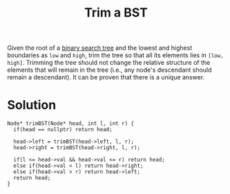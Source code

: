 :PROPERTIES:
:ID:       5eea4a54-d3f9-42f6-ba38-b7771252b32c
:END:
#+title: Trim a BST
#+filetags: :CS:

Given the root of a [[id:cc94dbf1-6d0f-43ce-8bee-4b588811a126][binary search tree]] and the lowest and highest boundaries as ~low~ and ~high~, trim the tree so that all its elements lies in ~[low, high]~. Trimming the tree should not change the relative structure of the elements that will remain in the tree (i.e., any node's descendant should remain a descendant). It can be proven that there is a unique answer.

* Solution
#+begin_src C++
Node* trimBST(Node* head, int l, int r) {
  if(head == nullptr) return head;
  
  head->left = trimBST(head->left, l, r);
  head->right = trimBST(head->right, l, r);

  if(l <= head->val && head->val <= r) return head;
  else if(head->val < l) return head->right;
  else if(head->val > r) return head->left;
  return head;
}
#+end_src
